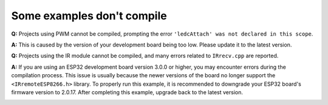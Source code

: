 Some examples don't compile
===============================================

**Q:** Projects using PWM cannot be compiled, prompting the error ``'ledcAttach' was not declared in this scope``.

**A:** This is caused by the version of your development board being too low. Please update it to the latest version.

.. image:: img/version_3.0.3.png




**Q:** Projects using the IR module cannot be compiled, and many errors related to ``IRrecv.cpp`` are reported.

**A:** If you are using an ESP32 development board version 3.0.0 or higher, you may encounter errors during the compilation process.
This issue is usually because the newer versions of the board no longer support the ``<IRremoteESP8266.h>`` library.
To properly run this example, it is recommended to downgrade your ESP32 board's firmware version to 2.0.17. After completing this example, upgrade back to the latest version.

.. image:: img/version_2.0.17.png
